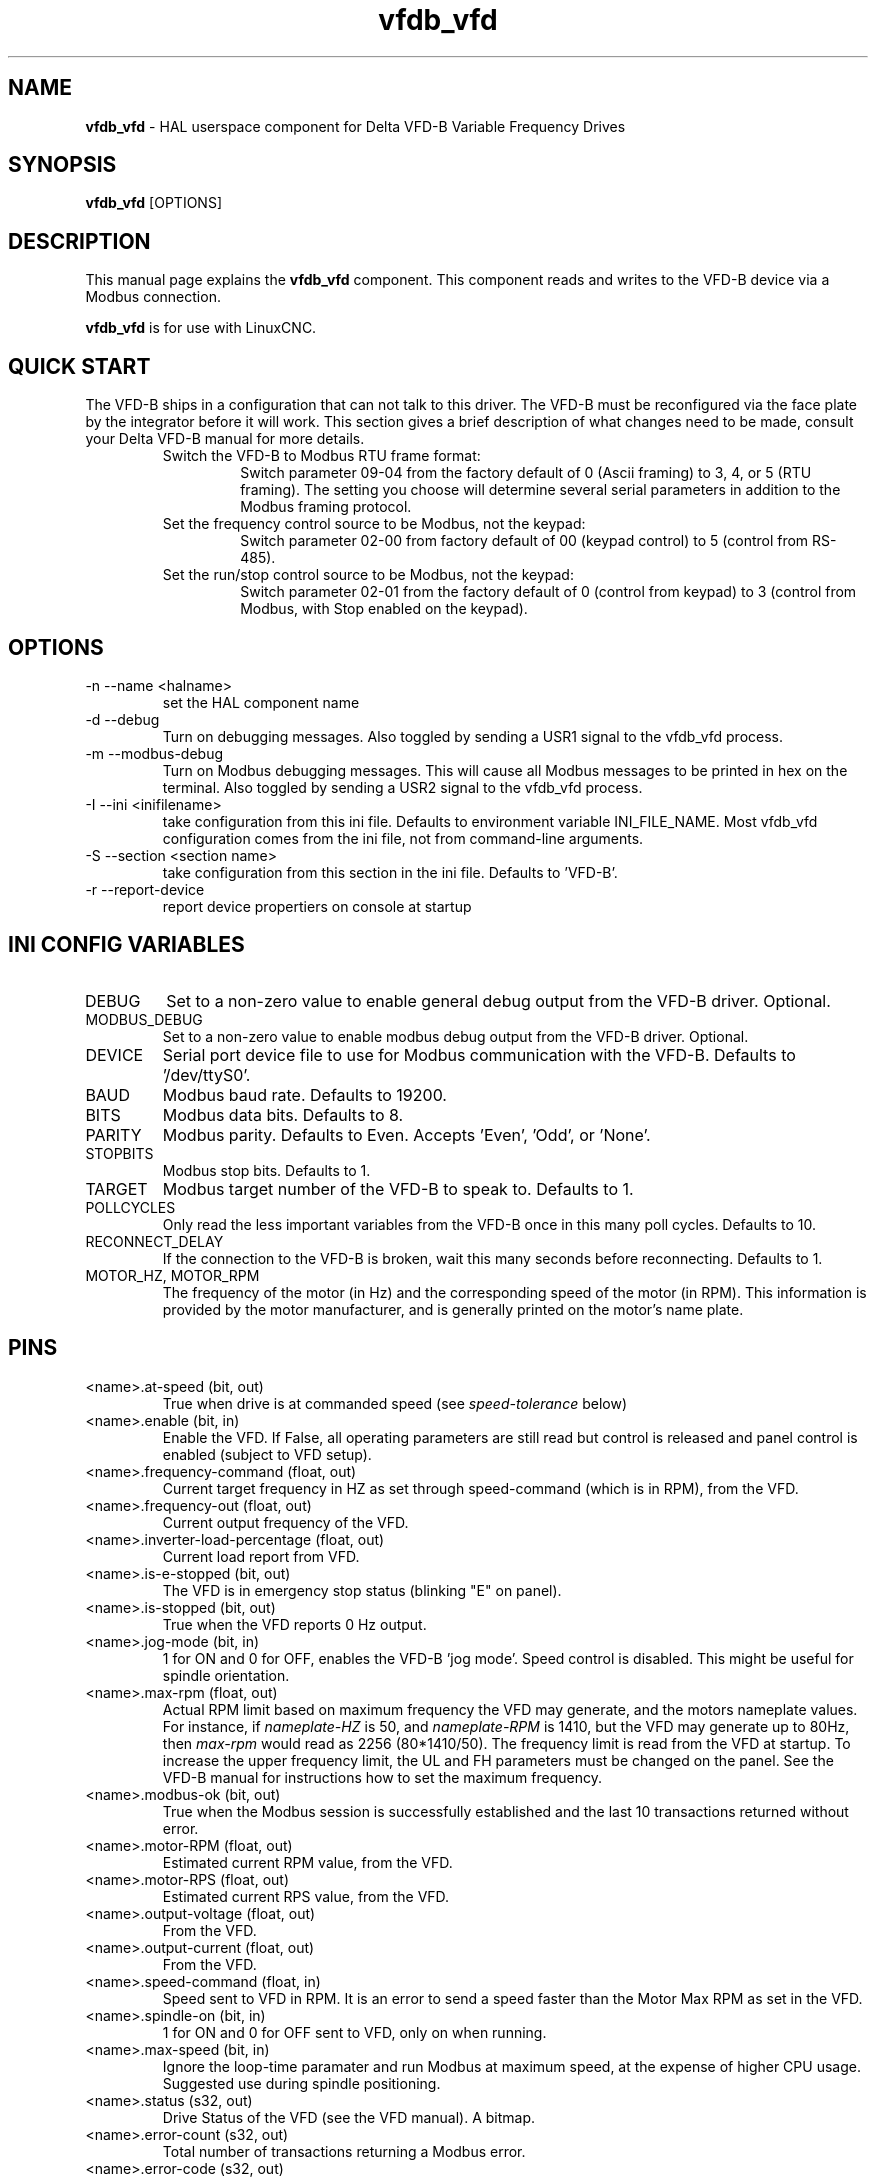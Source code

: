 .\" Copyright (c) 2013 Sebastian Kuzminsky
.\" derived from the vfs11_vfd manpage by Michael Haberler and John Thornton
.\"
.\" This is free documentation; you can redistribute it and/or
.\" modify it under the terms of the GNU General Public License as
.\" published by the Free Software Foundation; either version 2 of
.\" the License, or (at your option) any later version.
.\"
.\" The GNU General Public License's references to "object code"
.\" and "executables" are to be interpreted as the output of any
.\" document formatting or typesetting system, including
.\" intermediate and printed output.
.\"
.\" This manual is distributed in the hope that it will be useful,
.\" but WITHOUT ANY WARRANTY; without even the implied warranty of
.\" MERCHANTABILITY or FITNESS FOR A PARTICULAR PURPOSE.  See the
.\" GNU General Public License for more details.
.\"
.\" You should have received a copy of the GNU General Public
.\" License along with this manual; if not, write to the Free
.\" Software Foundation, Inc., 59 Temple Place, Suite 330, Boston, MA 02111,
.\" USA.
.\"
.\" $Id: vfdb_vfd.1,v 1.8 2009-09-19 13:49:34 mah Exp $
.\"
.TH vfdb_vfd "1" "September 19, 2009" "VFD-B VFD" "LinuxCNC Documentation"

.SH NAME
\fBvfdb_vfd\fR - HAL userspace component for Delta VFD-B Variable Frequency Drives

.SH SYNOPSIS
.B vfdb_vfd
.RI [OPTIONS]
.br

.SH DESCRIPTION
This manual page explains the
.B vfdb_vfd
component. This component reads and writes to the VFD-B device via a
Modbus connection.
.PP
\fBvfdb_vfd\fP is for use with LinuxCNC.

.SH QUICK START
The VFD-B ships in a configuration that can not talk to this driver.
The VFD-B must be reconfigured via the face plate by the integrator
before it will work.  This section gives a brief description of what
changes need to be made, consult your Delta VFD-B manual for more details.
.RS
.TP
Switch the VFD-B to Modbus RTU frame format:
Switch parameter 09-04 from the factory default of 0 (Ascii framing)
to 3, 4, or 5 (RTU framing).  The setting you choose will determine
several serial parameters in addition to the Modbus framing protocol.
.TP
Set the frequency control source to be Modbus, not the keypad:
Switch parameter 02-00 from factory default of 00 (keypad control) to 5
(control from RS-485).
.TP
Set the run/stop control source to be Modbus, not the keypad:
Switch parameter 02-01 from the factory default of 0 (control from keypad)
to 3 (control from Modbus, with Stop enabled on the keypad).
.RE

.SH OPTIONS
.B
.IP \-n\ \-\-name\ <halname>
set the HAL component name
.B
.IP \-d\ \-\-debug
Turn on debugging messages. Also toggled by sending a USR1 signal to the
vfdb_vfd process.
.B
.IP \-m\ \-\-modbus\-debug
Turn on Modbus debugging messages. This will cause all Modbus messages to
be printed in hex on the terminal.  Also toggled by sending a USR2 signal
to the vfdb_vfd process.
.B
.IP \-I\ \-\-ini\ <inifilename>
take configuration from this ini
file. Defaults to environment variable INI_FILE_NAME.  Most vfdb_vfd
configuration comes from the ini file, not from command-line arguments.
.B
.IP \-S\ \-\-section\ <section\ name>
take configuration from this
section in the ini file. Defaults to 'VFD-B'.
.B
.IP \-r\ \-\-report\-device
report device propertiers on console at startup

.SH INI CONFIG VARIABLES
.B
.IP DEBUG
Set to a non-zero value to enable general debug output from the VFD-B
driver.  Optional.
.B
.IP MODBUS_DEBUG
Set to a non-zero value to enable modbus debug output from the VFD-B
driver.  Optional.
.B
.IP DEVICE
Serial port device file to use for Modbus communication with the VFD-B.
Defaults to '/dev/ttyS0'.
.B
.IP BAUD
Modbus baud rate.  Defaults to 19200.
.B
.IP BITS
Modbus data bits.  Defaults to 8.
.B
.IP PARITY
Modbus parity.  Defaults to Even.  Accepts 'Even', 'Odd', or 'None'.
.B
.IP STOPBITS
Modbus stop bits.  Defaults to 1.
.B
.IP TARGET
Modbus target number of the VFD-B to speak to.  Defaults to 1.
.B
.IP POLLCYCLES
Only read the less important variables from the VFD-B once in this many
poll cycles.  Defaults to 10.
.B
.IP RECONNECT_DELAY
If the connection to the VFD-B is broken, wait this many seconds before
reconnecting.  Defaults to 1.
.B
.IP MOTOR_HZ,\ MOTOR_RPM
The frequency of the motor (in Hz) and the corresponding speed of the
motor (in RPM).  This information is provided by the motor manufacturer,
and is generally printed on the motor's name plate.

.SH PINS
.B
.IP <name>.at\-speed\ (bit,\ out)
True when drive is at commanded speed (see
.I
speed\-tolerance
below)
.B
.IP <name>.enable\ (bit,\ in)
Enable the VFD. If False, all operating parameters are still read but
control is released and panel control is enabled (subject to VFD setup).
.B
.IP <name>.frequency\-command\ (float,\ out)
Current target frequency in HZ as set through speed\-command (which is in
RPM), from the VFD.
.B
.IP <name>.frequency\-out\ (float,\ out)
Current output frequency of the VFD.
.B
.IP <name>.inverter\-load\-percentage\ (float,\ out)
Current load report from VFD.
.B
.IP <name>.is\-e\-stopped\ (bit,\ out)
The VFD is in emergency stop status (blinking "E" on panel).
.B
.IP <name>.is\-stopped\ (bit,\ out)
True when the VFD reports 0 Hz output.
.B
.IP <name>.jog\-mode\ (bit,\ in)
1 for ON and 0 for OFF, enables the VFD-B 'jog mode'. Speed control
is disabled.  This might be useful for spindle orientation.
.B
.IP <name>.max\-rpm\ (float,\ out)
Actual RPM limit based on maximum frequency the VFD may generate, and
the motors nameplate values. For instance, if
.I nameplate\-HZ
is 50, and
.I nameplate\-RPM
is 1410, but the VFD may generate up to 80Hz, then
.I max\-rpm
would read as 2256 (80*1410/50). The frequency limit is read from the VFD
at startup.  To increase the upper frequency limit, the UL and FH
parameters must be changed on the panel.  See the VFD-B manual for
instructions how to set the maximum frequency.
.B
.IP <name>.modbus\-ok\ (bit,\ out)
True when the Modbus session is successfully established and the last 10
transactions returned without error.
.B
.IP <name>.motor\-RPM\ (float,\ out)
Estimated current RPM value, from the VFD.
.B
.IP <name>.motor\-RPS\ (float,\ out)
Estimated current RPS value, from the VFD.
.B
.IP <name>.output\-voltage\ (float,\ out)
From the VFD.
.B
.IP <name>.output\-current\ (float,\ out)
From the VFD.
.B
.IP <name>.speed\-command\ (float,\ in)
Speed sent to VFD in RPM. It is an error to send a speed faster than the
Motor Max RPM as set in the VFD.
.B
.IP <name>.spindle\-on\ (bit,\ in)
1 for ON and 0 for OFF sent to VFD, only on when running.
.B
.IP <name>.max\-speed\ (bit,\ in)
Ignore the loop-time paramater and run Modbus at maximum
speed, at the expense of higher CPU usage. Suggested use
during spindle positioning.
.B
.IP <name>.status\ (s32,\ out)
Drive Status of the VFD (see the VFD manual). A bitmap.
.B
.IP <name>.error\-count\ (s32,\ out)
Total number of transactions returning a Modbus error.
.B
.IP <name>.error\-code\ (s32,\ out)
Most recent Error Code from VFD.
.B
.IP <name>.frequency\-limit\ (float,\ out)
Upper limit read from VFD setup.
.B

.SH PARAMETERS
.B
.IP <name>.loop\-time\ (float,\ RW)
How often the Modbus is polled (default interval 0.1 seconds).
.B
.IP <name>.nameplate\-HZ\ (float,\ RW)
Nameplate Hz of motor (default 50). Used to calculate target frequency
(together with
.I nameplate\-RPM
) for a target RPM value as given by speed\-command.
.B
.IP <name>.nameplate\-RPM\ (float,\ RW)
Nameplate RPM of motor (default 1410)
.B
.IP <name>.rpm\-limit\ (float,\ RW)
Do-not-exceed soft limit for motor RPM (defaults to
.I nameplate\-RPM
).
.B
.IP <name>.tolerance\ (float,\ RW)
Speed tolerance (default 0.01) for determining wether spindle is at speed
(0.01 meaning: output frequency is within 1% of target frequency).

.SH USAGE
The vfdb_vfd driver takes precedence over panel control while it is enabled
(see
.I .enable
pin), effectively disabling the panel. Clearing the
.I .enable
pin re-enables the panel. Pins and parameters can still be set, but will
not be written to the VFD untile the .enable pin is set. Operating
parameters are still read while bus control is disabled.
.P
Exiting the vfdb_vfd driver in a controlled way will release the VFD from
the bus and restore panel control.

See the LinuxCNC Integrators Manual for more information. For a detailed
register description of the Delta VFD-B, see the VFD manual.


.SH AUTHOR
Yishin Li; based on vfd11_vfd by Michael Haberler.
.SH LICENSE
GPL

